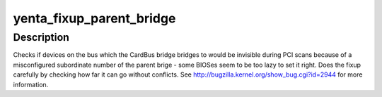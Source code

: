 .. -*- coding: utf-8; mode: rst -*-
.. src-file: drivers/pcmcia/yenta_socket.c

.. _`yenta_fixup_parent_bridge`:

yenta_fixup_parent_bridge
=========================

.. c:function:: void yenta_fixup_parent_bridge(struct pci_bus *cardbus_bridge)

    Fix subordinate bus# of the parent bridge

    :param struct pci_bus \*cardbus_bridge:
        The PCI bus which the CardBus bridge bridges to

.. _`yenta_fixup_parent_bridge.description`:

Description
-----------

Checks if devices on the bus which the CardBus bridge bridges to would be
invisible during PCI scans because of a misconfigured subordinate number
of the parent brige - some BIOSes seem to be too lazy to set it right.
Does the fixup carefully by checking how far it can go without conflicts.
See http://bugzilla.kernel.org/show_bug.cgi?id=2944 for more information.

.. This file was automatic generated / don't edit.

